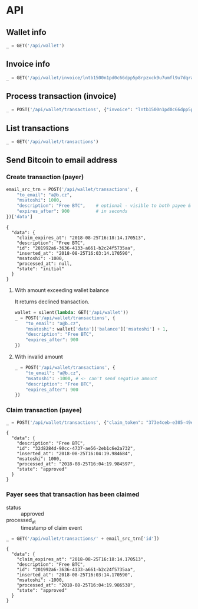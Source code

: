 #+PROPERTY: header-args :session api :results output :exports both

* API
#+NAME: token
#+BEGIN_SRC shell :session none :results output silent :exports none
  make -s -C .. token
#+END_SRC

#+BEGIN_SRC python :preamble "# -*- coding: utf-8 -*-" :var token=token :exports none
  import subprocess
  import http.client
  import json
  
  token = token.strip()
  verbose = True

  def pp(data):
    print(json.dumps(data, indent=2, sort_keys=True))
    
  def silent(fn):
    global verbose
    verbose = False
    res = fn()
    verbose = True
    return res

  def api(method, url, data):
    conn = http.client.HTTPConnection('localhost:4000')
    conn.request(method, url, json.dumps(data) if data else None, {
      'Content-type': 'application/json',
      'Authorization': 'Bearer ' + token
    })
    response = conn.getresponse()
    
    if verbose:
      print("{} {}".format(response.status, response.reason))
    if response.status >= 200 and response.status <= 500:
      data = json.loads(response.read().decode())
      if verbose:
        print()
        print(json.dumps(data, indent=2, sort_keys=True))
      return data

  def GET(url):
    return api('GET', url, None)

  def POST(url, data):
    return api('POST', url, data)
#+END_SRC

#+RESULTS:
** Wallet info
#+BEGIN_SRC python
  _ = GET('/api/wallet')
#+END_SRC

#+RESULTS:
: {
:   "data": {
:     "balance": {
:       "msatoshi": 1000000000
:     },
:     "id": "0dc8b29a-1181-4425-be68-e99db9eb30fb"
:   }
: }
** Invoice info
#+BEGIN_SRC python
  _ = GET('/api/wallet/invoice/lntb1500n1pd0c66dpp5p8rpzxck9u7umfl9u7dqratj8rlfthe29xl6ejhwt2exuaxfpftqdqvg9jxgg8zn2sscqzysyv8kgctq7haghaus4wqd262mxr9342mvp23gdsv6vmgkce9zgshjd0av06dq3xpe8cy6fucnj454smkqxuetyvu3h5jggx2w8ethlvcp6g3ldq')
#+END_SRC

#+RESULTS:
: {
:   "data": {
:     "description": "Foobar #ldq",
:     "dst_alias": "Barbaz #039",
:     "msatoshi": 150000
:   }
: }
** Process transaction (invoice)
#+BEGIN_SRC python
  _ = POST('/api/wallet/transactions', {"invoice": "lntb1500n1pd0c66dpp5p8rpzxck9u7umfl9u7dqratj8rlfthe29xl6ejhwt2exuaxfpftqdqvg9jxgg8zn2sscqzysyv8kgctq7haghaus4wqd262mxr9342mvp23gdsv6vmgkce9zgshjd0av06dq3xpe8cy6fucnj454smkqxuetyvu3h5jggx2w8ethlvcp6g3ldq"})
#+END_SRC

#+RESULTS:
#+begin_example
{
  "data": {
    "description": "Foobar #ldq",
    "id": "32934c9b-b97d-4694-bfcd-00f148b80bcb",
    "inserted_at": "2018-08-25T16:00:47.851188",
    "invoice": "lntb1500n1pd0c66dpp5p8rpzxck9u7umfl9u7dqratj8rlfthe29xl6ejhwt2exuaxfpftqdqvg9jxgg8zn2sscqzysyv8kgctq7haghaus4wqd262mxr9342mvp23gdsv6vmgkce9zgshjd0av06dq3xpe8cy6fucnj454smkqxuetyvu3h5jggx2w8ethlvcp6g3ldq",
    "msatoshi": -150000,
    "processed_at": "2018-08-25T16:00:47.894576",
    "state": "approved"
  }
}
#+end_example
** List transactions
#+BEGIN_SRC python
  _ = GET('/api/wallet/transactions')
#+END_SRC

#+RESULTS:
#+begin_example
{
  "data": [
    {
      "description": "Foobar #ldq",
      "id": "32934c9b-b97d-4694-bfcd-00f148b80bcb",
      "inserted_at": "2018-08-25T16:00:47.851188",
      "invoice": "lntb1500n1pd0c66dpp5p8rpzxck9u7umfl9u7dqratj8rlfthe29xl6ejhwt2exuaxfpftqdqvg9jxgg8zn2sscqzysyv8kgctq7haghaus4wqd262mxr9342mvp23gdsv6vmgkce9zgshjd0av06dq3xpe8cy6fucnj454smkqxuetyvu3h5jggx2w8ethlvcp6g3ldq",
      "msatoshi": -150000,
      "processed_at": "2018-08-25T16:00:47.894576",
      "state": "approved"
    },
    {
      "description": "Funding transaction",
      "id": "eb947ef5-7ab5-45aa-8ee5-f6fc1429d2e5",
      "inserted_at": "2018-08-25T15:56:46.784985",
      "msatoshi": 1000000000,
      "processed_at": null,
      "state": "approved"
    }
  ]
}
#+end_example
** Send Bitcoin to email address
*** Create transaction (payer)
#+BEGIN_SRC python :cache yes
  email_src_trn = POST('/api/wallet/transactions', {
      "to_email": "a@b.cz",
      "msatoshi": 1000,
      "description": "Free BTC",    # optional - visible to both payee & payer
      "expires_after": 900          # in seconds
  })['data']
#+END_SRC

#+RESULTS[6f1b1513150382f307bc972f0c8533d6ad5b1ba3]:
#+begin_example
{
  "data": {
    "claim_expires_at": "2018-08-25T16:18:14.170513",
    "description": "Free BTC",
    "id": "201992a6-3636-4133-a661-b2c24f5735aa",
    "inserted_at": "2018-08-25T16:03:14.170590",
    "msatoshi": -1000,
    "processed_at": null,
    "state": "initial"
  }
}
#+end_example
**** With amount exceeding wallet balance
It returns declined transaction.

#+BEGIN_SRC python
  wallet = silent(lambda: GET('/api/wallet'))
  _ = POST('/api/wallet/transactions', {
      "to_email": "a@b.cz",
      "msatoshi": wallet['data']['balance']['msatoshi'] + 1,
      "description": "Free BTC",
      "expires_after": 900
  })
#+END_SRC

#+RESULTS:
#+begin_example
201 Created

{
  "data": {
    "claim_expires_at": "2018-08-27T07:15:34.543600",
    "description": "Free BTC",
    "id": "aa7b68af-ec32-4680-8975-1e38947b170e",
    "inserted_at": "2018-08-27T07:00:34.543679",
    "msatoshi": -999849001,
    "processed_at": "2018-08-27T07:00:34.549174",
    "state": "declined"
  }
}
#+end_example

**** With invalid amount
#+BEGIN_SRC python
  _ = POST('/api/wallet/transactions', {
      "to_email": "a@b.cz",
      "msatoshi": -1000, # <- can't send negative amount
      "description": "Free BTC",
      "expires_after": 900
  })
#+END_SRC

#+RESULTS:
: 400 Bad Request
: 
: {
:   "error": {
:     "detail": "Non-positive amount given"
:   }
: }

*** Claim transaction (payee)
#+BEGIN_SRC python :cache yes
  _ = POST('/api/wallet/transactions', {"claim_token": "373e4ceb-e305-49ee-bc40-ddf6cb9e73c1"})
#+END_SRC

#+RESULTS[d1041f17c0c01fd7dc87e4d9f9b879c88bda4d49]:
#+begin_example
{
  "data": {
    "description": "Free BTC",
    "id": "32d8284d-90cc-4737-ae56-2eb1c6e2a732",
    "inserted_at": "2018-08-25T16:04:19.984684",
    "msatoshi": 1000,
    "processed_at": "2018-08-25T16:04:19.984597",
    "state": "approved"
  }
}
#+end_example

*** Payer sees that transaction has been claimed
- status :: approved
- processed_at :: timestamp of claim event

#+BEGIN_SRC python :cache yes
  _ = GET('/api/wallet/transactions/' + email_src_trn['id'])
#+END_SRC

#+RESULTS[ac191976045a44a7891a7bf1e99d15dc8f1b8378]:
#+begin_example
{
  "data": {
    "claim_expires_at": "2018-08-25T16:18:14.170513",
    "description": "Free BTC",
    "id": "201992a6-3636-4133-a661-b2c24f5735aa",
    "inserted_at": "2018-08-25T16:03:14.170590",
    "msatoshi": -1000,
    "processed_at": "2018-08-25T16:04:19.986538",
    "state": "approved"
  }
}
#+end_example
